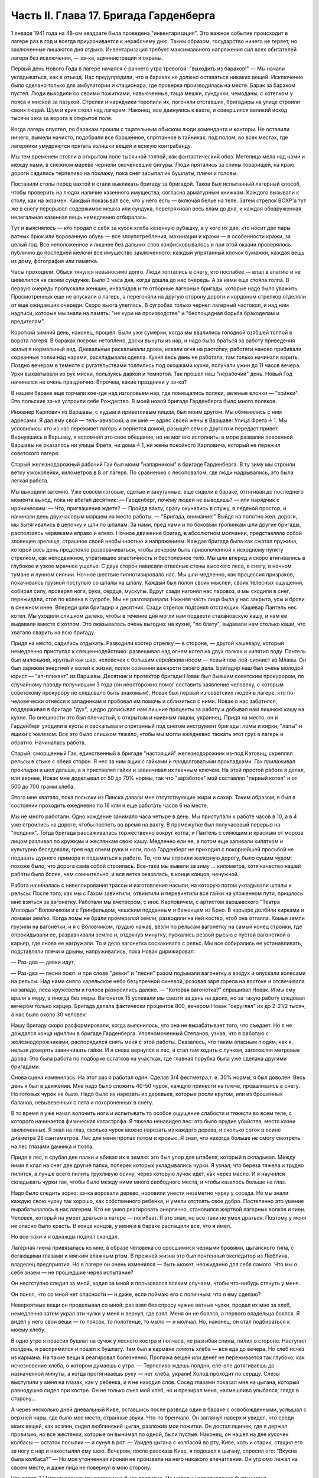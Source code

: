 Часть II. Глава 17. Бригада Гарденберга
=======================================


1 января 1941 года на 48-ом квадрате была проведена "инвентаризация". Это
важное событие происходит в лагере раз в год и всегда приурочивается
к нерабочему дню. Таким образом, государство ничего не теряет, но
заключенные лишаются дня отдыха. Инвентаризация требует
максимального напряжения сил всех обитателей лагеря без исключения,
— зэ-ка, администрации и охраны.

Первый день Нового Года в лагере начался с раннего утра тревогой:
"выходить из бараков!" — Мы начали укладываться, как в отъезд. Нас
предупредили, что в бараках не должно оставаться никаких вещей.
Исключение было сделано только для амбулатории и стационара, где
проверка производилась на месте. Барак за бараком пустел. Люди
выходили со своими пожитками, навьюченные, таща мешки, сундучки,
чемоданы, с котелком у пояса и миской за пазухой. Стрелки и нарядчики
торопили их, погоняли отставших, бригадиры на улице строили своих
людей. Шум и крик стоял над лагерем. Наконец, все двинулись к вахте, и
совершился великий исход тысячи зэка за ворота в открытое поле.

Когда лагерь опустел, по баракам прошли с тщательным обыском люди
коменданта и конторы. Не оставили ничего, вымели начисто, подобрали
все брошенное, спрятанное в тайниках, под полом, во всех местах, где
лагерники умудряются прятать излишки вещей и всякую контрабанду.

Мы тем временем стояли в открытом поле тысячной толпой, как
фантастический обоз. Метелица мела над нами и между нами, в снежном
мареве чернели окоченевшие фигуры. Люди прятались за спины
товарищей, на краю дороги садились терпеливо на поклажу, пока снег
засыпал их бушлаты, плечи и головы.

Поставили столы перед вахтой и стали выкликать бригаду за бригадой.
Таков был испытанный лагерный способ, чтобы проверить на людях
наличие казенного имущества, согласно арматурным книжкам. Каждого
вызывали к столу, как на экзамен. Каждый показывал все, что у него есть
— включая белье на теле. Затем стрелок ВОХР'а тут же в снегу перерывал
содержимое мешка или сундука, перетряхивал весь хлам до дна, и каждая
обнаруженная нелегальная казенная вещь немедленно отбиралась.

Тут и выяснялось — кто продал с себя за кусок хлеба казенную рубашку,
а у кого их две, кто носит две пары ватных брюк или ворованную обувь —
все злоупотребления, махинации и кражи — в особенности кражи, за
целый год. Все неположенное и лишнее без дальних слов
конфисковывалось и при этой оказии проверялось публично до
последней мелочи все имущество заключенного: каждый упрятанный
клочок бумажки, каждая вещь из дому, фотография или памятка.

Часы проходили. Обыск тянулся невыносимо долго. Люди топтались в
снегу, кто послабее — впал в апатию и не шевелился на своем сундучке.
Было 3 часа дня, когда дошла до нас очередь. А за нами еще стояла толпа.
В первую очередь пропускали женщин, инвалидов и те отборные лагерные
бригады, которые надо было уважить. Просмотренных еще не впускали в
лагерь, а перегоняли на другую сторону дороги и кордоном стрелков
отделяли от еще ожидавших очереди. Скоро вьюга улеглась. В сугробах
только чернел лагерный частокол, и над ним надписи, которые мы знали
на память: "не кури на производстве" и "беспощадная борьба бракоделам
и вредителям".

Короткий зимний день, наконец, прошел. Были уже сумерки, когда мы
ввалились голодной озябшей толпой в ворота лагеря. В бараках погром:
нетоплено, доски вынуты из нар, и надо было браться за работу
приведения жилья в нормальный вид. Дневальные раскалывали дрова,
искали огня на растопку, работяги наново прибивали сорванные полки
над нарами, раскладывали одеяла. Кухня весь день не работала, там
только начинали варить. Поздно вечером в темноте с ругательствами
толпились под окошками кухни, получали ужин до 11 часов вечера. Урки
выхватывали из рук миски, пользуясь давкой и темнотой. Так прошел наш
"нерабочий" день. Новый Год начинался не очень празднично. Впрочем,
какие праздники у зэ-ка?

В нашем бараке еще торчали кое-где над изголовьем нар, где помещались
поляки, зеленые елочки — "хойнки". Это польские зэ-ка устроили себе
Рождество. В моей новой бригаде Гарденберга было много поляков.

Инженер Карпович из Варшавы, с худым и приветливым лицом, был моим
другом. Мы обменялись с ним адресами. Я дал ему свой — тель-авивский, а
он мне — адрес своей жены в Варшаве: Улица Фрета ╧ 1. Мы условились:
кто из нас переживет лагерь и вернется домой, разыщет семью другого и
передаст привет. Вернувшись в Варшаву, я вспомнил это свое обещание,
но не мог его исполнить: в море развалин повоенной Варшавы не
оказалось ни улицы Фрета, ни дома ╧ 1, ни жены покойного Карповича,
который не пережил советского лагеря.

Старый железнодорожный рабочий Гах был моим "напарником" в бригаде
Гарденберга. В ту зиму мы строили ветку узкоколейки, километров в 8 от
лагеря. По сравнению с лесоповалом, где люди надрывались, это была
легкая работа.

Мы выходили затемно. Уже совсем готовые, одетые и закутанные, еще
сидели в бараке, оттягивая до последнего момента выход, пока не
вбегал десятник: — Гарденберг, почему людей не выводишь? — или
нарядчик с ироническим: — Что, приглашения ждете? — Пройдя вахту,
сразу окунались в стужу, в ледяной простор, и начинали день
двухчасовым маршем на место работы. — "Бригада, внимание!" Выйдя на
полотно жел. дороги, мы вытягивались в цепочку и шли по шпалам. За
нами, пред нами и по боковым тропинкам шли другие бригады,
расползаясь червяками вправо и влево. Ночное движение бригад, в
абсолютном молчании, представляло собой зловещее зрелище, страшное
своей необычностью и напряжением. Каждая бригада была как сжатая
пружина, которой весь день предстояло разворачиваться, чтобы вечером
быть приволоченной к исходному пункту стрелком, как неподвижное,
утратившее эластичность и бесполезное тело. Мы шли вперед и скоро
втягивались в глубокое и узкое мрачное ущелье. С двух сторон нависали
отвесные стены высокого леса, в снегу, в ночном тумане и лунном
сиянии. Ночное шествие гипнотизировало нас. Мы шли медленно, как
процессия призраков, покачиваясь грузной поступью со шпалы на шпалу.
Каждый был полон своих мыслей, своих телесных ощущений, собирал силу,
проверял ноги, руки, сердце, мускулы. Вдруг сзади нагонял нас паровоз,
и мы сходили в снег, пережидали, стоя по колена в сугробе. Мы не
разговаривали. Нижняя часть лица была у нас закрыта, усы и брови в
снежном инее. Впереди шли бригадир и десятник. Сзади стрелок подгонял
отстающих. Кашевар Пантель нес котел. Мы уходили слишком далеко,
чтобы в течение дня могли нам подвезти стахановскую кашу, и нам ее
выдавали вместе с котлом. Это оказывалось очень выгодно: на кухне, "по
блату", выдавали нам столько каши, что хватало сварить на всю бригаду.

Придя на место, садились отдыхать. Разводили костер стрелку — в
стороне, — другой кашевару, который немедленно приступал к
священнодействию: развешивал над огнем котел на двух палках и
кипятил воду. Пантель был маленький, круглый как шар, человечек с
большим еврейским носом — левый поа-лей-сионист из Млавы. Он был
заряжен энергией и волей к жизни, полон сознания важности своего
дела. Бригадир наш был очень молодой юрист — "ап-пликант" из Варшавы.
Десятник и протектор бригады Новак был бывшим советским прокурором,
по случайному поводу получившим 3 года (он неосторожно помог
составить заявление человеку, с которым советскому прокурору не
следовало быть знакомым). Новак был первый из советских людей в
лагере, кто по-человечески отнесся к западникам и пробовал им помочь
и сблизиться с ними. Новак о нас заботился, поддерживал в бригаде
"дух", щедро дописывал нам лишние проценты за работу и добывал нам
лишнюю кашу на кухне. По внешности это был плечистый, с открытым и
наивным лицом, украинец. Придя на место, он и Гарденберг уходили в
кусты и раскапывали спрятанный под снегом инструмент бригады: ломы и
кирки, "лапы" и ящики с железом. Все это было слишком тяжело, чтобы мы
могли ежедневно таскать этот груз в лагерь и обратно. Начиналась
работа.

Старый, сморщенный Гах, единственный в бригаде "настоящий"
железнодорожник из-под Катовиц, скреплял рельсы в стыке с обеих
сторон. Я нес за ним ящик с гайками и продолговатыми прокладками. Гах
прилаживал прокладки и шел дальше, а я приставлял гайки и завинчивал
их гаечным ключом. На этой простой работе я делал, или вернее, Новак
мне доделывал oт 50 до 70% нормы, так что "заработок" мой составлял
"первый котел" и от 500 до 700 грамм хлеба.

Этого мне хватало, пока посылки из Пинска давали мне отсутствующие
жиры и сахар. Таким образом, я был в состоянии проходить ежедневно по
16 клм и еще работать часов 6 на месте.

Мы не много работали. Одно хождение занимало часа четыре в день. Мы
приступали к работе часов в 10, а в 4 уже строились на дороге, чтобы
поспеть во время на вахту. В промежутке был получасовый перерыв на
"полдник". Тогда бригада рассаживалась торжественно вокруг котла, и
Пантель с сияющим и красным от мороза лицом разливал по кружкам и
жестянкам свою кашу. Медленно ели ее, а потом еще запивали кипятком и
культурно беседовали, грея над огнем руки и ноги, пока Гарденберг не
приходил с покорнейшей просьбой не подавать дурного примера и
подыматься к работе. То, что мы строили железную дорогу, было сущим
чудом: похоже было, что дорога сама собой строилась. Все-таки мы
вывели за зиму ... километра, хотя качество нашей работы было более,
чем сомнительно, и вся ветка оказалась, в конце концов, ненужной.

Работа начиналась с нивеллирования трассы и изготовления насыпи, на
которую потом укладывали шпалы и рельсы. После того, как мы с Гахом
завинтили, отвинтили и перевинтили все гайки на уложенном пути,
пришлось мне взяться за вагонетку. Работали мы вчетвером, с инж.
Карповичем, с артистом варшавского "Театра Молодых" Воловчиком и с
Гринфельдом, чешским подданным и беженцем из Брно. В карьере долбили
кирками и ломами землю. Когда ломы не брали промерзлой земли,
разводили на ней костер, чтоб она оттаяла. Комья земли грузили на
вагонетки, и я с Воловчиком, грудью нажав, везли по рельсам вагонетку
на самый конец стройки, где опрокидывали ее, разравнивали землю и,
отдохнув минутку, пускались резвой рысью с пустой вагонеткой в
карьер, где снова ее нагружали. То и дело вагонетка соскакивала с
рельс. Мы все собирались ее устанавливать, подставляли плечи и дрыны,
напруживались, пока Новак дирижировал:

— Раз-два — девки идут,

— Раз-два — песни поют. и при слове "девки" и "песни" разом подымали
вагонетку в воздух и опускали колесами на рельсы. Над нами сияло
карельское небо безупречной синевой, розовая заря горела на востоке
и отсвечивала на западе, леса кружевели и голоса разносились далеко.
— "Которая вагонетка?" спрашивал Новак. И мы ему врали в меру, а иногда
без меры. Вагонеток 15 успевали мы свезти за день на двоих, но за такую
работу следовал вечером только карцер. Бригада делала фактически
процентов 800, вечером Новак "округлял" их до 2-21/2 тысяч, а нас было около
30 человек!

Нашу бригаду скоро расформировали, когда выяснилось, что она не
вырабатывает того, что съедает. Но я не дождался конца идиллии в
бригаде Гарденберга. Уполномоченный Степанов, узнав, что я работаю с
железнодорожниками, распорядился снять меня с этой работы.
Оказалось, что таким опасным людям, как я, нельзя доверять
завинчивать гайки. И я снова вернулся в лес, и стал там ходить с
лучком, заготовляя метровые дрова. Это была работа по подборке
остатков на участках, где главная порубка была уже сделана другими
бригадами.

Снова сцена изменилась. На этот раз я работал один. Сделав 3/4
фестметра,т. е. 30% нормы, я был доволен. Весь день я был в движении. Мне
надо было сложить 40-50 чурок, каждую принести на плече, проваливаясь в
снегу. Но готовых чурок не было. Надо было их нарезать из деревьев,
которые росли кругом, или из брошенных баланов, невывезенных с лета и
похороненных в снегу.

В то время я уже начал волочить ноги и испытывать то особое ощущение
слабости и тяжести во всем теле, с которого начинается физическая
катастрофа. Я тяжело ненавидел лес: это было орудие убийства, место
казни заключенных. Я знал на глаз, сколько чурок можно нарезать из
каждого дерева, и сколько соток в осине диаметра 28 сантиметров. Лес
для меня пропах потом и кровью. Я знал, что никогда больше не смогу
смотреть на лес глазами дачника и поэта.

Придя в лес, я срубал две палки и вбивал их в землю: это был упор для
штабеля, который я складывал. Между ними я клал на снег две другие
палки, поперек которых укладывались чурки. Я узнал, что береза тяжела
и трудно пилится, а лучше всего пилить трухлявую осину, через которую
лучок идет, как через масло. И я научился складывать чурки так, чтобы
было между ними много свободного места, и чтобы казалось больше на
глаз.

Надо было следить зорко: зэ-ка воровали дерево, норовили унести
незаметно чурку у соседа. Но мы знали каждую свою чурку так хорошо,
как собственного ребенка, и умели отстоять свое добро. Постепенно это
умение вырабатывалось в нас лагерем. Кто не умел реагировать
энергично, становился жертвой лагерных волков и гиен. Человек,
который на умеет драться в лагере — погибает. Я это знал, но все-таки
не умел драться. Поэтому у меня не опасно было красть. В конце концов,
у меня и в бараке растащили все, что я имел.

Но все-таки и я однажды поднял скандал.

Лагерная гиена привязалась ко мне, в образе человека со сросшимися
черными бровями, цыганского типа, с бегающими глазами и мягким
влажным ртом. В прежней жизни это был почтенный экспедитор из
Люблина, владелец предприятия. Но в лагере он очень изменился — быть
может, неожиданно для себя самого. Что мы о себе знаем — не прошедшие
через испытание?

Он неотступно следил за мной, ходил за мной и пользовался всяким
случаем, чтобы что-нибудь стянуть у меня.

Он понял, что со мной нет опасности — и даже, если поймаю его с
поличным: что я ему сделаю?

Невероятные вещи он проделывал со мной: раз взял без спросу чужие
ватные чулки, продал их мне за хлеб, немедленно затем украл эти чулки
у меня и вернул, где взял. Меня он не боялся, а первого владельца
боялся. Я видел у него свои вещи — то поясок, то полотенце, то мыло — и
молчал. Но, наконец, он стал подбираться к моему хлебу.

В одно утро я повесил бушлат на сучок у лесного костра и полчаса, не
разгибая спины, пилил в стороне. Наступил полдень, я распрямился и
пошел к бушлату. Там был в кармане ломоть хлеба — вся еда до вечера. Но
хлеб исчез из кармана. На такие вещи я реагировал болезненно. Пропажа
вещей или денег не переживается так глубоко, как исчезновение хлеба,
о котором думаешь с утра. — Терпеливо ждешь полдня, еле-еле
дотягиваешь до назначенной минуты, а когда протягиваешь руку — нет
хлеба, украли! Холод проходит по сердцу. Слезы выступили у меня на
глазах, как у ребенка, и я не находил слов. Сосед глазами показал мне
на цыгана, который равнодушно сидел при костре. Он не только съел мой
хлеб, но и презирал меня, насмешливо улыбался, глядя в сторону...

А через несколько дней дневальный Киве, оставшись после развода один
в бараке с освобожденными, услышал с верхней нары, где было мое место,
странные звуки. Что-то бренчало. Он заглянул наверх и увидел, что
среди моих вещей, как хозяин, сидел люблинский цыган, разложив мои
пожитки. Он достал ящичек, где я держал провизию, но все жестянки,
которые он вынимал по одной, были пустые. Наконец, он нашел на дне
кусочек колбасы — остаток посылки — и сунул в рот. — Увидев цыгана с
колбасой во рту, Киве, хоть и старик, стащил его за ногу с нар и
накостылял ему шею. Вечером, после рассказа Киве, я подошел к цыгану,
спросил его: "Вкусна была колбаса?" — Но моя утонченная ирония не
произвела на него никакого впечатления. Он угрюмо лежал на своем
месте, и даже лица не повернул в мою сторону.

Что делать? Непротивление злу всегда мне было противно. Но методы
непротивления были у меня интеллигентские: я вынул чернильницу, перо
и написал с цицероновским красноречием просьбу коменданту лагеря
убрать из барака этого человека, который... Под этим заявлением
подписались бригадир, дневальный и 14 человек идеалистов.

Тут мой мучитель встревожился, т. к. не знал, какие последствия может
иметь столь необычный протест. На следующее утро, при выходе на
работу, он подошел ко мне и предложил мир: я не буду подавать
заявления, а он оставит меня в покое и отныне даже близко подходить не
будет к месту, где я нахожусь.

Услышав из уст люблинского экспедитора такие смиренные речи, я
торжествовал победу и прогнал его ко всем чертям, даже не дослушав.

Бумажка осталась у меня в кармане: зачем же губить человека, который
так извиняется? Целую неделю он вел себя образцово. Вдруг в один
вечер, поздно, когда я вернулся из амбулатории, мне сообщили, что он
опять подходил и рылся в моих вещах: при всех, открыто и нагло, пока
его не прогнали.

Я принял немедленно решение... и лег спать. Я был в бешенстве на самого
себя. Даже сейчас, когда этот человек делал из меня посмешище барака,
я не находил в себе никакой злобы против него. Той слепой и
нерассуждающей злобы, с какой огрызается зверь, когда отнимают у него
кость, или зэ-ка, когда отнимают у него пайку — его кровь и жизнь. За
пайку убивают в лагере, подымают с земли доску и бьют по голове. А я
свое решение принял холодно, рассудочно. Я не умел ненавидеть этого
подлеца — я даже сейчас отложил на утро необходимую расправу, почему?
Потому что люди спали кругом, и он сам спал, и нельзя было будить его,
нарушить сон.

На следующее утро я встал, как человек, которому предстоит окунуться
в ледяную воду. Скверно было на душе, но я должен был выполнить то, что
было необходимостью. Я подошел к человеку с черными сросшимися
бровями. Он лежал внизу, у окна с правой стороны. Лежал на куче тряпья
и смотрел на меня ничего не выражающим взглядом, как на муху на стене.
Я подошел как во сне, спросил:

— Ты вчера ко мне лазил?

И, не дожидаясь ответа, ударил его кулаком в висок. В первый раз в
жизни, если не считать мальчишеских драк, я ударил человека. В первый
— и если судьба спасет меня от возвращения в места, подобные 48-му
квадрату — в последний. Нельзя бить человека. Когда я ударил его, он
ужаснулся. Он не думал, что я могу ударить его. Он был больше и сильнее
меня, но теперь он растерялся, в глазах его был настоящий испуг, — а у
меня после первого удара — прорвало плотину. Меня понесло, точно
какая-то черта была пройдена, и я ощутил всем существом — силу, охоту,
право и неожиданную легкость, с какой можно бить. Я навалился на него
и осыпал его градом ударов. Он закрыл лицо руками, повернулся боком и,
если бы меня не стащили с него, я бы его избил до увечья, до потери
сознания. Шум поднялся в бараке. Когда я вернулся на свое место,
соседи стали поздравлять меня. Весь день я как именинник принимал
поздравления от людей, которые подходили ко мне со смеющимся лицом, и
говорили:

— Неужели это правда? Наконец, вы это сделали! Вот молодец! Ну, теперь
он вас оставит в покое! Но как же вы решились? Правду сказать, мы вас не
считали способным на такое геройство.

Но мне не было весело, и я был полон стыда, унижения и горя. В этот день
я прошел еще один этап расчеловечения. Я сделал то, что было противно
моей сущности. Среди переживаний, которых я никогда не прощу лагерю и
мрачным его создателям — на всю жизнь останется в памяти моей этот
удар в лицо —-который на одну короткую минуту сделал из меня их
сообщника, их последователя и ученика.
